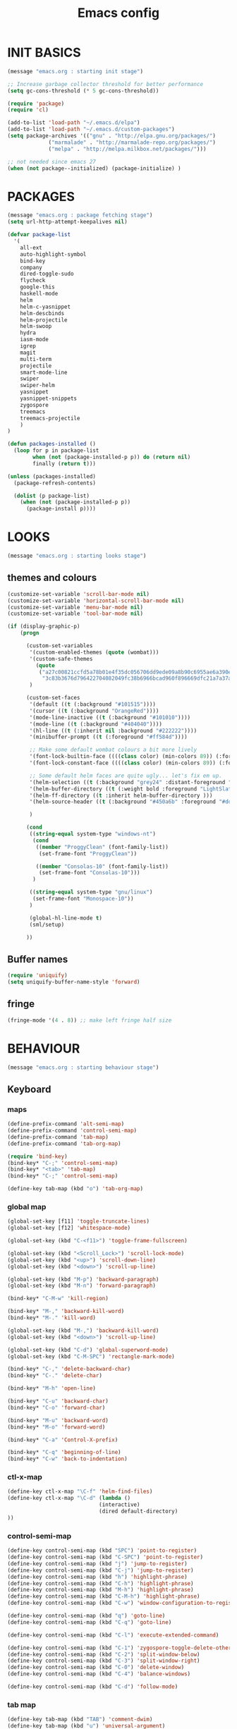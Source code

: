 #+TITLE: Emacs config

* INIT BASICS
#+begin_src emacs-lisp
(message "emacs.org : starting init stage")

;; Increase garbage collector threshold for better performance
(setq gc-cons-threshold (* 5 gc-cons-threshold))

(require 'package)
(require 'cl)

(add-to-list 'load-path "~/.emacs.d/elpa")
(add-to-list 'load-path "~/.emacs.d/custom-packages")
(setq package-archives '(("gnu" . "http://elpa.gnu.org/packages/")
             ("marmalade" . "http://marmalade-repo.org/packages/")
             ("melpa" . "http://melpa.milkbox.net/packages/")))

;; not needed since emacs 27
(when (not package--initialized) (package-initialize) )
#+end_src

* PACKAGES
#+begin_src emacs-lisp
(message "emacs.org : package fetching stage")
(setq url-http-attempt-keepalives nil)

(defvar package-list
  '(
    all-ext
    auto-highlight-symbol
    bind-key
    company
    dired-toggle-sudo
    flycheck
    google-this
    haskell-mode
    helm
    helm-c-yasnippet
    helm-descbinds
    helm-projectile
    helm-swoop
    hydra
    iasm-mode
    igrep
    magit
    multi-term
    projectile
    smart-mode-line
    swiper
    swiper-helm
    yasnippet
    yasnippet-snippets
    zygospore
    treemacs
    treemacs-projectile
    )
)

(defun packages-installed ()
  (loop for p in package-list
        when (not (package-installed-p p)) do (return nil)
        finally (return t)))

(unless (packages-installed)
  (package-refresh-contents)

  (dolist (p package-list)
    (when (not (package-installed-p p))
      (package-install p))))

#+end_src

* LOOKS
#+begin_src emacs-lisp
(message "emacs.org : starting looks stage")
#+end_src
** themes and colours
#+BEGIN_SRC emacs-lisp
(customize-set-variable 'scroll-bar-mode nil)
(customize-set-variable 'horizontal-scroll-bar-mode nil)
(customize-set-variable 'menu-bar-mode nil)
(customize-set-variable 'tool-bar-mode nil)

(if (display-graphic-p)
	(progn

	  (custom-set-variables
	   '(custom-enabled-themes (quote (wombat))) 
	   '(custom-safe-themes
		 (quote
		  ("a27c00821ccfd5a78b01e4f35dc056706dd9ede09a8b90c6955ae6a390eb1c1e"
		   "3c83b3676d796422704082049fc38b6966bcad960f896669dfc21a7a37a748fa" default)))
	   )

	  (custom-set-faces
       '(default ((t (:background "#101515"))))
       '(cursor ((t (:background "OrangeRed"))))
       '(mode-line-inactive ((t (:background "#101010"))))
       '(mode-line ((t (:background "#404040"))))
       '(hl-line ((t (:inherit nil :background "#222222"))))
       '(minibuffer-prompt ((t (:foreground "#ff584d"))))

	   ;; Make some default wombat colours a bit more lively
       '(font-lock-builtin-face ((((class color) (min-colors 89)) (:foreground "#ff685d"))))
       '(font-lock-constant-face ((((class color) (min-colors 89)) (:foreground "#ff685d"))))

	   ;; Some default helm faces are quite ugly... let's fix em up.
       '(helm-selection ((t (:background "grey24" :distant-foreground "black"))))
       '(helm-buffer-directory ((t (:weight bold :foreground "LightSlateBlue" :distant-foreground "black"))))
       '(helm-ff-directory ((t :inherit helm-buffer-directory )))
       '(helm-source-header ((t (:background "#450a6b" :foreground "#dddddd" :weight bold :height 1.3 :family "Sans Serif"))))

	   )

	  (cond
	   ((string-equal system-type "windows-nt")
		(cond
		 ((member "ProggyClean" (font-family-list))
		  (set-frame-font "ProggyClean"))

		 ((member "Consolas-10" (font-family-list))
		  (set-frame-font "Consolas-10")))
		)

	   ((string-equal system-type "gnu/linux")
		(set-frame-font "Monospace-10"))
	   )

       (global-hl-line-mode t)
       (sml/setup)

	  ))
#+END_SRC

** Buffer names
#+BEGIN_SRC emacs-lisp
(require 'uniquify)
(setq uniquify-buffer-name-style 'forward)
#+END_SRC

** fringe
#+BEGIN_SRC emacs-lisp
(fringe-mode '(4 . 8)) ;; make left fringe half size
#+END_SRC

* BEHAVIOUR
#+begin_src emacs-lisp
(message "emacs.org : starting behaviour stage")
#+end_src
** Keyboard
*** maps
#+begin_src emacs-lisp
(define-prefix-command 'alt-semi-map)
(define-prefix-command 'control-semi-map)
(define-prefix-command 'tab-map)
(define-prefix-command 'tab-org-map)

(require 'bind-key)
(bind-key* "C-;" 'control-semi-map)
(bind-key* "<tab>" 'tab-map)
(bind-key* "C-;" 'control-semi-map)

(define-key tab-map (kbd "o") 'tab-org-map)
#+end_src

*** global map
#+begin_src emacs-lisp
(global-set-key [f11] 'toggle-truncate-lines)
(global-set-key [f12] 'whitespace-mode)

(global-set-key (kbd "C-<f11>") 'toggle-frame-fullscreen)

(global-set-key (kbd "<Scroll_Lock>") 'scroll-lock-mode)
(global-set-key (kbd "<up>") 'scroll-down-line)
(global-set-key (kbd "<down>") 'scroll-up-line)

(global-set-key (kbd "M-p") 'backward-paragraph)
(global-set-key (kbd "M-n") 'forward-paragraph)

(bind-key* "C-M-w" 'kill-region)

(bind-key* "M-," 'backward-kill-word)
(bind-key* "M-." 'kill-word)

(global-set-key (kbd "M-,") 'backward-kill-word)
(global-set-key (kbd "<down>") 'scroll-up-line)

(global-set-key (kbd "C-d") 'global-superword-mode)
(global-set-key (kbd "C-M-SPC") 'rectangle-mark-mode)

(bind-key* "C-," 'delete-backward-char)
(bind-key* "C-." 'delete-char)

(bind-key* "M-h" 'open-line)

(bind-key* "C-u" 'backward-char)
(bind-key* "C-o" 'forward-char)

(bind-key* "M-u" 'backward-word)
(bind-key* "M-o" 'forward-word)

(bind-key* "C-a" 'Control-X-prefix)

(bind-key* "C-q" 'beginning-of-line)
(bind-key* "C-w" 'back-to-indentation)
#+end_src

*** ctl-x-map
#+begin_src emacs-lisp
(define-key ctl-x-map "\C-f" 'helm-find-files)
(define-key ctl-x-map "\C-d" (lambda ()
                             (interactive)
                             (dired default-directory)
))

#+end_src
*** control-semi-map
#+begin_src emacs-lisp
(define-key control-semi-map (kbd "SPC") 'point-to-register)
(define-key control-semi-map (kbd "C-SPC") 'point-to-register)
(define-key control-semi-map (kbd "j") 'jump-to-register)
(define-key control-semi-map (kbd "C-j") 'jump-to-register)
(define-key control-semi-map (kbd "h") 'highlight-phrase)
(define-key control-semi-map (kbd "C-h") 'highlight-phrase)
(define-key control-semi-map (kbd "M-h") 'highlight-phrase)
(define-key control-semi-map (kbd "C-M-h") 'highlight-phrase)
(define-key control-semi-map (kbd "C-w") 'window-configuration-to-register)

(define-key control-semi-map (kbd "q") 'goto-line)
(define-key control-semi-map (kbd "C-q") 'goto-line)

(define-key control-semi-map (kbd "C-l") 'execute-extended-command)

(define-key control-semi-map (kbd "C-1") 'zygospore-toggle-delete-other-windows)
(define-key control-semi-map (kbd "C-2") 'split-window-below)
(define-key control-semi-map (kbd "C-3") 'split-window-right)
(define-key control-semi-map (kbd "C-0") 'delete-window)
(define-key control-semi-map (kbd "C-4") 'balance-windows)

(define-key control-semi-map (kbd "C-d") 'follow-mode)
#+end_src
*** tab map
#+begin_src emacs-lisp
(define-key tab-map (kbd "TAB") 'comment-dwim)
(define-key tab-map (kbd "u") 'universal-argument)

(define-key tab-map (kbd "m") 'hydra-magit/body)
(define-key tab-map (kbd "p") 'hydra-projectile/body)
(define-key tab-map (kbd "t") 'hydra-treemacs/body)
(define-key tab-map (kbd ";") 'hydra-quickopen/body)


(define-key tab-map (kbd "f") 'flyspell-mode)
#+end_src

** treemacs
#+BEGIN_SRC emacs-lisp
(require 'treemacs)
(require 'treemacs-projectile)

(defhydra hydra-treemacs (:color blue)
    "treemacs"
    ("t" treemacs "treemacs")
    ("a" treemacs-add-project "add project")
    ("r" treemacs-remove-project "remove-project")
    ("h" treemacs-helpful-hydra "halp")
)


#+END_SRC

** isearch+
#+BEGIN_SRC emacs-lisp
(require 'isearch+)
(eval-after-load "isearch" '(require 'isearch+))
#+END_SRC

** hydra
#+BEGIN_SRC emacs-lisp
(require 'hydra)
#+END_SRC

** projectile
#+BEGIN_SRC emacs-lisp
(projectile-global-mode t)

(defhydra hydra-projectile (:color blue)

    "projectile"
    ("m" helm-projectile-grep "grep")
    ("h" helm-projectile "helm files")
    ("d" projectile-dired "dired")
)
#+END_SRC

** cua-mode
#+begin_src emacs-lisp
(cua-mode 1)
(bind-key "C-f" 'cua-exchange-point-and-mark)

;; (bind-key* "C-c" 'kill-ring-save)
(bind-key* "C-v" 'yank)
#+end_src

** gdb
#+begin_src emacs-lisp
;; For the consistency of gdb-select-window's calling convention...
(defun gdb-comint-buffer-name ()
  (buffer-name gud-comint-buffer))
(defun gdb-source-buffer-name ()
  (buffer-name (window-buffer gdb-source-window)))

(defun gdb-select-window (header)
  "Switch directly to the specified GDB window.
Moves the cursor to the requested window, switching between
`gdb-many-windows' \"tabs\" if necessary in order to get there.

Recognized window header names are: 'comint, 'locals, 'registers,
'stack, 'breakpoints, 'threads, and 'source."

  (interactive "Sheader: ")

  (let* ((header-alternate (case header
                             ('locals      'registers)
                             ('registers   'locals)
                             ('breakpoints 'threads)
                             ('threads     'breakpoints)))
         (buffer (intern (concat "gdb-" (symbol-name header) "-buffer")))
         (buffer-names (mapcar (lambda (header)
                                 (funcall (intern (concat "gdb-"
                                                          (symbol-name header)
                                                          "-buffer-name"))))
                               (if (null header-alternate)
                                   (list header)
                                 (list header header-alternate))))
         (window (if (eql header 'source)
                     gdb-source-window
                   (or (get-buffer-window (car buffer-names))
                       (when (not (null (cadr buffer-names)))
                         (get-buffer-window (cadr buffer-names)))))))

    (when (not (null window))
      (let ((was-dedicated (window-dedicated-p window)))
        (select-window window)
        (set-window-dedicated-p window nil)
        (when (member header '(locals registers breakpoints threads))
          (switch-to-buffer (gdb-get-buffer-create buffer))
          (setq header-line-format (gdb-set-header buffer)))
        (set-window-dedicated-p window was-dedicated))
      t)))

;; Use global keybindings for the window selection functions so that they
;; work from the source window too...
;;(mapcar (lambda (setting)
;;          (lexical-let ((key    (car setting))
;;                        (header (cdr setting)))
;;            ;;(global-set-key (concat "\C-c\C-g" key) #'(lambda ()
;;            (global-set-key (concat "\M-;" key) #'(lambda ()
;;                                                                    (interactive)
;;                                                        (gdb-select-window header)))))
;;        '(("c" . comint)
;;          ("l" . locals)
;;          ("r" . registers)
;;          ("u" . source)
;;          ("s" . stack)
;;          ("b" . breakpoints)
;;          ("t" . threads)))

#+end_src

** recentf
#+begin_src emacs-lisp
(require 'recentf)
(recentf-mode 1)
(setq recentf-max-menu-items 100)
(setq recentf-max-saved-items 100)
#+end_src

** windmove
#+begin_src emacs-lisp
(setq windmove-wrap-around t )
(bind-key* "C-1" 'window-swap-states)
(bind-key* "C-2" 'windmove-up)
(bind-key* "C-3" 'windmove-right)
#+end_src

** shell
#+begin_src emacs-lisp
(bind-key* "C-`" 'shell)
#+end_src

** dired
#+begin_src emacs-lisp
(require 'dired)
(define-key dired-mode-map (kbd "l") 'dired-up-directory)
(define-key dired-mode-map (kbd "r") 'dired-do-redisplay)

(setq dired-listing-switches "-alFh")
;;(customize-set-variable 'directory-free-space-args "-Pkh")

(require 'dired-extension)


(defun open-in-external-app ()
  "Open the current file or dired marked files in external app."
  (interactive)
  (let ( doIt
         (myFileList
          (cond
           ((string-equal major-mode "dired-mode") (dired-get-marked-files))
           (t (list (buffer-file-name))) ) ) )

    (setq doIt (if (<= (length myFileList) 5)
                   t
                 (y-or-n-p "Open more than 5 files?") ) )

    (when doIt
      (cond
       ((string-equal system-type "windows-nt")
        (mapc (lambda (fPath) (w32-shell-execute "open" (replace-regexp-in-string "/" "\\" fPath t t)) ) myFileList)
        )
       ((string-equal system-type "darwin")
        (mapc (lambda (fPath) (shell-command (format "open \"%s\"" fPath)) )  myFileList) )
       ((string-equal system-type "gnu/linux")
        (mapc (lambda (fPath) (let ((process-connection-type nil)) (start-process "" nil "xdg-open" fPath)) ) myFileList) ) ) ) ) )

#+end_src

** company
#+begin_src emacs-lisp
(require 'company)
(global-company-mode t)

(define-key company-active-map (kbd "C-n") #'company-select-next)
(define-key company-active-map (kbd "C-p") #'company-select-previous)

(define-key control-semi-map (kbd "n") 'company-complete)
(define-key control-semi-map (kbd "C-n") 'dabbrev-expand)
#+end_src

** ORG mode
#+BEGIN_SRC emacs-lisp
(define-key tab-org-map (kbd "o") 'org-metaright)
(define-key tab-org-map (kbd "u") 'org-metaleft)
(define-key tab-org-map (kbd "p") 'org-metaup)
(define-key tab-org-map (kbd "n") 'org-metadown)

(define-key tab-org-map (kbd "C-o") 'org-shiftright)
(define-key tab-org-map (kbd "C-u") 'org-shiftleft)
(define-key tab-org-map (kbd "C-p") 'org-shiftup)
(define-key tab-org-map (kbd "C-n") 'org-shiftdown)

(define-key tab-org-map (kbd "e") 'org-export-dispatch)

(setq org-src-fontify-natively t)
(setq org-src-preserve-indentation t)
(setq org-startup-indented t)
(setq org-startup-truncated nil)
(setq org-export-with-toc nil)
(setq org-hierarchical-todo-statistics nil)

#+END_SRC
** winner mode
#+begin_src emacs-lisp
(winner-mode 1)
(define-key control-semi-map (kbd "C-u") 'winner-undo)
(define-key control-semi-map (kbd "C-o") 'winner-redo)
#+end_src

** Misc behaviour
#+begin_src emacs-lisp
(setq redisplay-dont-pause t)
(setq debug-on-error nil)
(setq inhibit-splash-screen t)
(setq initial-scratch-message "")
(setq column-number-mode t)
(setq history-length 25)
(setq select-enable-clipboard t) ;; Merge OS and Emacs' clipboards

;; We'll ask emacs to put all customizations made via it's customize package in a
;; separate file... so we can ignore it later :)
(setq custom-file (concat user-emacs-directory "/custom.el"))

;; Let's garbage collect when focusing out of the window.
(add-hook 'focus-out-hook #'garbage-collect)

(blink-cursor-mode -1)
(global-auto-highlight-symbol-mode 1)
(delete-selection-mode 1)
(show-paren-mode t)
;; (semantic-mode t)

(which-function-mode 1)
(custom-set-faces '(which-func ((t (:foreground "LightSlateBlue")))))

(customize-set-variable 'electric-pair-mode t)
(customize-set-variable 'bmkp-last-as-first-bookmark-file "~/.emacs.d/bookmarks" )

(setq backup-by-copying t      ; don't clobber symlinks
      backup-directory-alist
      '(("." . "~/.saves"))    ; don't litter my fs tree
      delete-old-versions t
      kept-new-versions 6
      kept-old-versions 2
      version-control t)       ; use versioned backups

(defun my-create-non-existent-directory ()
      (let ((parent-directory (file-name-directory buffer-file-name)))
        (when (and (not (file-exists-p parent-directory))
                   (y-or-n-p (format "Directory `%s' does not exist! Create it?" parent-directory)))
          (make-directory parent-directory t))))

(add-to-list 'find-file-not-found-functions #'my-create-non-existent-directory)

#+end_src

** Programming
*** indent modes
#+begin_src emacs-lisp
(setq-default c-basic-offset 4 c-default-style "linux")
(setq-default tab-width 4 indent-tabs-mode t)
#+end_src

*** Python
#+begin_src emacs-lisp

(add-hook 'python-mode-hook
      (lambda()
         (setq indent-tabs-mode nil)
         (setq python-indent 4)
         (setq tab-width 4)
         )
      )
#+end_src

** Mode recognition
#+begin_src emacs-lisp
(setq auto-mode-alist
      '(
    ("\\.org$" . org-mode)
    ("\\.org.gpg$" . org-mode)
    ("\\.ref$" . org-mode)
    ("\\.ref.gpg$" . org-mode)
    ("\\.notes$" . org-mode)
    ("\\.pdf\\'" . doc-view-mode)

    ;;programming modes
    ("\\.hs$" . haskell-mode)
    ("\\.py\\'" . python-mode)
    ("\\.c\\'" . c-mode)
    ("\\.cpp\\'" . c++-mode)
    ("\\.h\\'" . c++-mode)
    ("\\.java\\'" . java-mode)
    ("\\.s\\'" . c++-mode)
    ("\\.mc\\'" . c++-mode)
    ("\\.el\\'" . emacs-lisp-mode)
    ("\\.scm\\'" . scheme-mode)
    ))
#+end_src

** yas
#+BEGIN_SRC emacs-lisp
(require 'yasnippet)
(yas-global-mode 1)
#+END_SRC
** Helm
#+begin_src emacs-lisp
(require 'helm-config)


(global-set-key (kbd "C-j") 'helm-mini)
(define-key org-mode-map (kbd "C-j") 'helm-mini)
(define-key lisp-interaction-mode-map (kbd "C-j") 'helm-mini)

(define-key control-semi-map (kbd "C-s") 'helm-imenu)

(define-key control-semi-map (kbd "l") 'helm-M-x)
(define-key control-semi-map (kbd "o") 'swiper-helm)
(define-key control-semi-map (kbd "C-;") 'swiper-helm)

(define-key control-semi-map (kbd "r") 'helm-mark-ring)
(define-key control-semi-map (kbd "C-r") 'helm-global-mark-ring)

(define-key control-semi-map (kbd "b") 'helm-resume)
(define-key control-semi-map (kbd "C-b") 'helm-resume)

(define-key control-semi-map (kbd "C-m") 'helm-swoop)
(define-key control-semi-map (kbd "m") 'helm-multi-swoop-all)

(define-key control-semi-map (kbd "C-a") 'helm-find-files)

(require 'all-ext) ;; C-c C-a jumps to all from helm-occur
#+end_src
** magit
#+begin_src emacs-lisp
(defhydra hydra-magit (:color blue)
    "magit"
     ("m" magit-status "status")
     ("p" magit-pull "pull")
     ("P" magit-push "push")
     ("c" magit-commit "commit")
     ("l" magit-log "log")
     ("d" magit-diff-dwim "diff-dwim")
     ("D" magit-diff "diff-dwim")

     ("q" nil "quit")
)

#+end_src
** swift
#+begin_src emacs-lisp
(defface hi-space
  '((((background dark)) (:background "#202525" :foreground "black"))
    (t (:background "pink")))
  "Face for hi-lock mode."
)

(defun hl ()
(interactive)
(highlight-regexp "^[ \t]+" 'hi-space)
)

(defun un-hl()
(interactive)
(unhighlight-regexp "^[ \t]+")
)


(defun swift-up()
  (interactive)
  (scroll-down-line)
  (previous-line)
  )

(defun swift-down()
  (interactive)
  (scroll-up-line)
  (next-line)
  )

(define-key control-semi-map (kbd "C-f") 'toggle-swift-mode)

(defvar swift-command-map
  (let ((map (make-keymap)))
	;; movement
    (define-key map (kbd "i") 'swift-up)
    (define-key map (kbd "k") 'swift-down)
    (define-key map (kbd "p") 'beginning-of-defun)
    (define-key map (kbd "n") 'end-of-defun)

    (define-key map (kbd "u") 'cua-scroll-down)
    (define-key map (kbd "j") 'cua-scroll-up)

	;; cua mode
    (define-key map (kbd "C-z") 'toggle-swift-mode)
    (define-key map (kbd "C-x") 'kill-region)
    (define-key map (kbd "C-c") 'kill-ring-save)
    (define-key map (kbd "C-v") 'yank)





    (define-key map (kbd "q") 'toggle-swift-mode)
    (define-key map (kbd "w") 'toggle-swift-mode)
    (define-key map (kbd "e") 'toggle-swift-mode)
    (define-key map (kbd "r") 'toggle-swift-mode)
    (define-key map (kbd "t") 'toggle-swift-mode)
    (define-key map (kbd "y") 'toggle-swift-mode)

    (define-key map (kbd "o") 'toggle-swift-mode)
    (define-key map (kbd "[") 'toggle-swift-mode)
    (define-key map (kbd "]") 'toggle-swift-mode)
    (define-key map (kbd "a") 'toggle-swift-mode)
    (define-key map (kbd "s") 'toggle-swift-mode)
    (define-key map (kbd "d") 'toggle-swift-mode)
    (define-key map (kbd "f") 'toggle-swift-mode)
    (define-key map (kbd "g") 'toggle-swift-mode)
    (define-key map (kbd "h") 'toggle-swift-mode)

    (define-key map (kbd "l") 'toggle-swift-mode)
    (define-key map (kbd ";") 'toggle-swift-mode)
    (define-key map (kbd "'") 'toggle-swift-mode)
    (define-key map (kbd "#") 'toggle-swift-mode)
    (define-key map (kbd "b") 'toggle-swift-mode)
    (define-key map (kbd "m") 'toggle-swift-mode)
    (define-key map (kbd ",") 'toggle-swift-mode)
    (define-key map (kbd ".") 'toggle-swift-mode)
    (define-key map (kbd "/") 'toggle-swift-mode)
    map))

(define-minor-mode swift-mode
  "Toggle SWIFT buffer mode."
  ;; The initial value.
  :init-value nil
  ;; The indicator for the mode line.
  :lighter " SWIFT"
  ;; The minor mode bindings.
  :keymap swift-command-map)

(define-globalized-minor-mode global-swift-mode swift-mode
  swift-mode
  :init-value nil)


(defun toggle-swift-mode()
  (interactive)
  (if (eq global-swift-mode t)
      (progn
        ;; turning mode off
        (custom-set-faces '(cursor ((t (:background "OrangeRed")))))
        (custom-set-faces '(mode-line ((t (:background "#404040")))))
        (global-swift-mode -1)
        )

    (progn
      ;; turning mode off
      (custom-set-faces '(cursor ((t (:background "blue")))))
      (custom-set-faces '(mode-line ((t (:background "#333377")))))
      (global-swift-mode)
      )
    )
  )
#+end_src
** custom
#+begin_src emacs-lisp

(defun reload-emacs-config ()
(interactive)
(load-file "~/.emacs"))

(defun org-babel-reload-emacs-org()
(interactive)
(org-babel-load-file "~/.emacs.d/emacs.org"))


(defun emacs-init-time ()
  "Return a string giving the duration of the Emacs initialization."
  (interactive)
  (let ((str
     (format "%.2f seconds"
         (float-time
          (time-subtract after-init-time before-init-time)))))
    (if (called-interactively-p 'interactive)
        (message "%s" str)
      str)))

(defun display-startup-echo-area-message ()
  (message (concat "Emacs took " (emacs-init-time) " seconds to start.")))



#+end_src

** quick open hydra
#+BEGIN_SRC emacs-lisp

(defun qo-emacs-org ()
(interactive)
(find-file "~/.emacs.d/emacs.org")
)

(defun qo-notes-org ()
(interactive)
(find-file "~/notes/notes.org")
)

(defun qo-temp ()
(interactive)
(find-file "~/notes/temp")
)

(defhydra hydra-quickopen (:color blue)
"
[_t_] ~/notes/temp
[_n_] ~/notes/notes.org
[_c_] ~/.emacs.d/emacs.org
"
("t" qo-temp nil)
("n" qo-notes-org nil)
("c" qo-emacs-org nil)
)

#+END_SRC

* ALIAS
#+begin_src emacs-lisp
(message "emacs.org : starting alias stage")
#+end_src
#+begin_src emacs-lisp

;;Too lazy for this
(defalias 'yes-or-no-p 'y-or-n-p)
(defalias 'describe-bindings 'helm-descbinds)

(defalias 'rel 'reload-emacs-config)
(defalias 'lp 'list-packages)
(defalias 'hlp 'helm-list-elisp-packages-no-fetch)
(defalias 'igf 'igrep-find)
(defalias 'msf 'menu-set-font)
(defalias 'obr 'org-babel-reload-emacs-org)

(message "emacs.org : done loading!")
#+end_src
